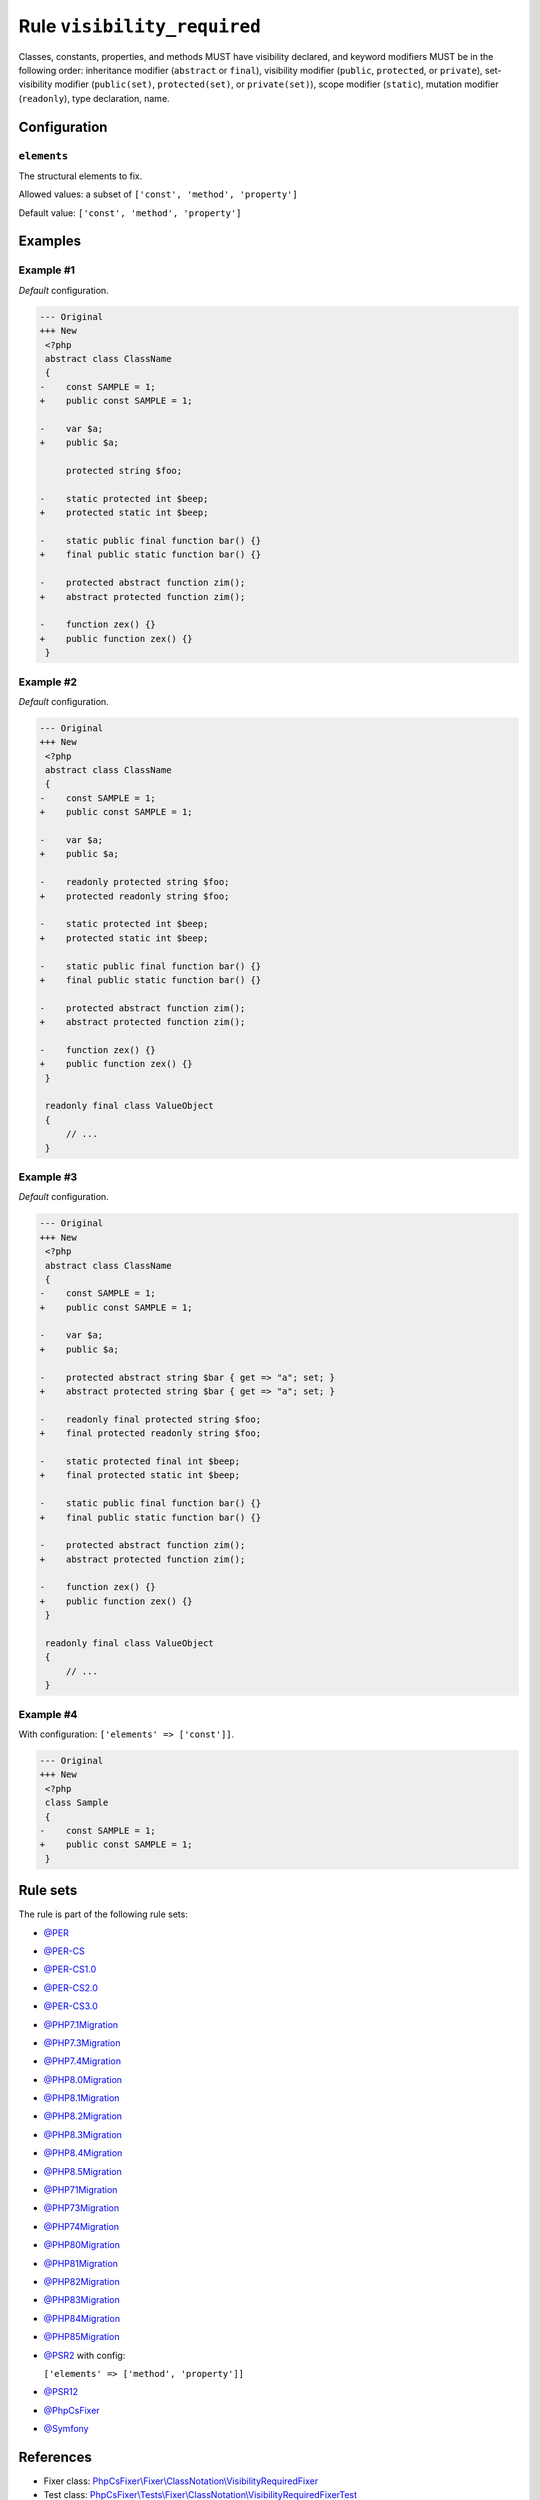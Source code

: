 ============================
Rule ``visibility_required``
============================

Classes, constants, properties, and methods MUST have visibility declared, and
keyword modifiers MUST be in the following order: inheritance modifier
(``abstract`` or ``final``), visibility modifier (``public``, ``protected``, or
``private``), set-visibility modifier (``public(set)``, ``protected(set)``, or
``private(set)``), scope modifier (``static``), mutation modifier
(``readonly``), type declaration, name.

Configuration
-------------

``elements``
~~~~~~~~~~~~

The structural elements to fix.

Allowed values: a subset of ``['const', 'method', 'property']``

Default value: ``['const', 'method', 'property']``

Examples
--------

Example #1
~~~~~~~~~~

*Default* configuration.

.. code-block:: diff

   --- Original
   +++ New
    <?php
    abstract class ClassName
    {
   -    const SAMPLE = 1;
   +    public const SAMPLE = 1;

   -    var $a;
   +    public $a;

        protected string $foo;

   -    static protected int $beep;
   +    protected static int $beep;

   -    static public final function bar() {}
   +    final public static function bar() {}

   -    protected abstract function zim();
   +    abstract protected function zim();

   -    function zex() {}
   +    public function zex() {}
    }

Example #2
~~~~~~~~~~

*Default* configuration.

.. code-block:: diff

   --- Original
   +++ New
    <?php
    abstract class ClassName
    {
   -    const SAMPLE = 1;
   +    public const SAMPLE = 1;

   -    var $a;
   +    public $a;

   -    readonly protected string $foo;
   +    protected readonly string $foo;

   -    static protected int $beep;
   +    protected static int $beep;

   -    static public final function bar() {}
   +    final public static function bar() {}

   -    protected abstract function zim();
   +    abstract protected function zim();

   -    function zex() {}
   +    public function zex() {}
    }

    readonly final class ValueObject
    {
        // ...
    }

Example #3
~~~~~~~~~~

*Default* configuration.

.. code-block:: diff

   --- Original
   +++ New
    <?php
    abstract class ClassName
    {
   -    const SAMPLE = 1;
   +    public const SAMPLE = 1;

   -    var $a;
   +    public $a;

   -    protected abstract string $bar { get => "a"; set; }
   +    abstract protected string $bar { get => "a"; set; }

   -    readonly final protected string $foo;
   +    final protected readonly string $foo;

   -    static protected final int $beep;
   +    final protected static int $beep;

   -    static public final function bar() {}
   +    final public static function bar() {}

   -    protected abstract function zim();
   +    abstract protected function zim();

   -    function zex() {}
   +    public function zex() {}
    }

    readonly final class ValueObject
    {
        // ...
    }

Example #4
~~~~~~~~~~

With configuration: ``['elements' => ['const']]``.

.. code-block:: diff

   --- Original
   +++ New
    <?php
    class Sample
    {
   -    const SAMPLE = 1;
   +    public const SAMPLE = 1;
    }

Rule sets
---------

The rule is part of the following rule sets:

- `@PER <./../../ruleSets/PER.rst>`_
- `@PER-CS <./../../ruleSets/PER-CS.rst>`_
- `@PER-CS1.0 <./../../ruleSets/PER-CS1.0.rst>`_
- `@PER-CS2.0 <./../../ruleSets/PER-CS2.0.rst>`_
- `@PER-CS3.0 <./../../ruleSets/PER-CS3.0.rst>`_
- `@PHP7.1Migration <./../../ruleSets/PHP7.1Migration.rst>`_
- `@PHP7.3Migration <./../../ruleSets/PHP7.3Migration.rst>`_
- `@PHP7.4Migration <./../../ruleSets/PHP7.4Migration.rst>`_
- `@PHP8.0Migration <./../../ruleSets/PHP8.0Migration.rst>`_
- `@PHP8.1Migration <./../../ruleSets/PHP8.1Migration.rst>`_
- `@PHP8.2Migration <./../../ruleSets/PHP8.2Migration.rst>`_
- `@PHP8.3Migration <./../../ruleSets/PHP8.3Migration.rst>`_
- `@PHP8.4Migration <./../../ruleSets/PHP8.4Migration.rst>`_
- `@PHP8.5Migration <./../../ruleSets/PHP8.5Migration.rst>`_
- `@PHP71Migration <./../../ruleSets/PHP71Migration.rst>`_
- `@PHP73Migration <./../../ruleSets/PHP73Migration.rst>`_
- `@PHP74Migration <./../../ruleSets/PHP74Migration.rst>`_
- `@PHP80Migration <./../../ruleSets/PHP80Migration.rst>`_
- `@PHP81Migration <./../../ruleSets/PHP81Migration.rst>`_
- `@PHP82Migration <./../../ruleSets/PHP82Migration.rst>`_
- `@PHP83Migration <./../../ruleSets/PHP83Migration.rst>`_
- `@PHP84Migration <./../../ruleSets/PHP84Migration.rst>`_
- `@PHP85Migration <./../../ruleSets/PHP85Migration.rst>`_
- `@PSR2 <./../../ruleSets/PSR2.rst>`_ with config:

  ``['elements' => ['method', 'property']]``

- `@PSR12 <./../../ruleSets/PSR12.rst>`_
- `@PhpCsFixer <./../../ruleSets/PhpCsFixer.rst>`_
- `@Symfony <./../../ruleSets/Symfony.rst>`_

References
----------

- Fixer class: `PhpCsFixer\\Fixer\\ClassNotation\\VisibilityRequiredFixer <./../../../src/Fixer/ClassNotation/VisibilityRequiredFixer.php>`_
- Test class: `PhpCsFixer\\Tests\\Fixer\\ClassNotation\\VisibilityRequiredFixerTest <./../../../tests/Fixer/ClassNotation/VisibilityRequiredFixerTest.php>`_

The test class defines officially supported behaviour. Each test case is a part of our backward compatibility promise.
